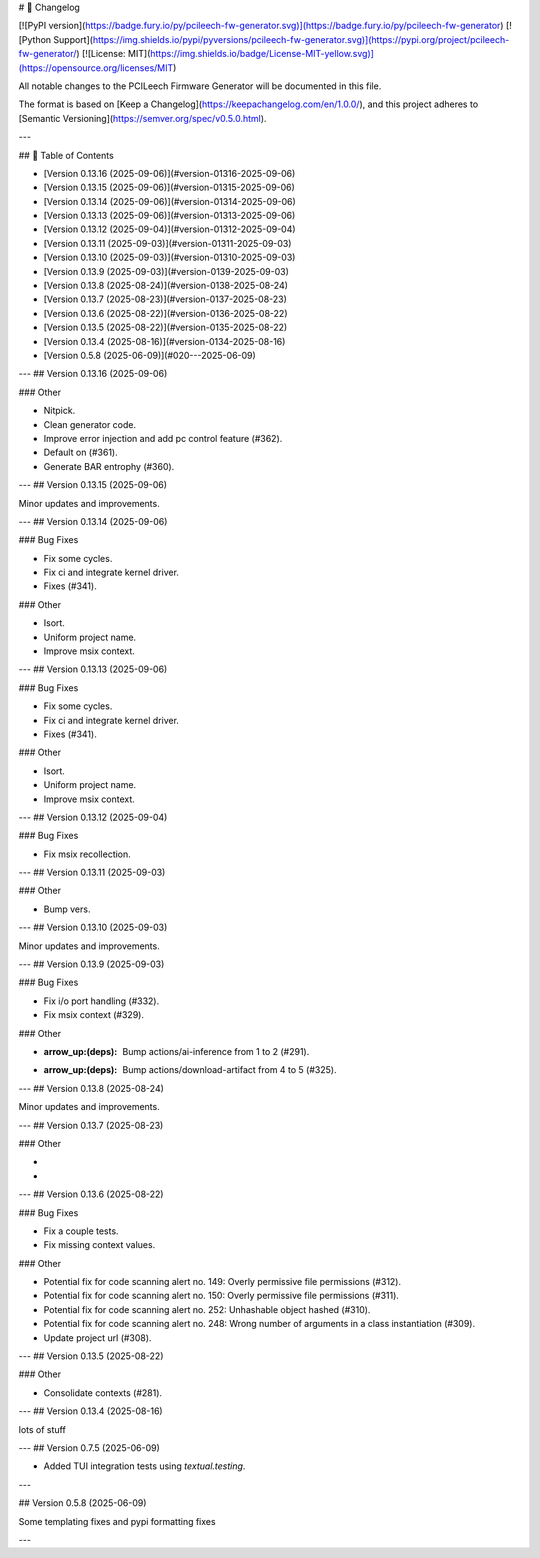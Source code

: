 # 📝 Changelog

[![PyPI version](https://badge.fury.io/py/pcileech-fw-generator.svg)](https://badge.fury.io/py/pcileech-fw-generator)
[![Python Support](https://img.shields.io/pypi/pyversions/pcileech-fw-generator.svg)](https://pypi.org/project/pcileech-fw-generator/)
[![License: MIT](https://img.shields.io/badge/License-MIT-yellow.svg)](https://opensource.org/licenses/MIT)

All notable changes to the PCILeech Firmware Generator will be documented in this file.

The format is based on [Keep a Changelog](https://keepachangelog.com/en/1.0.0/),
and this project adheres to [Semantic Versioning](https://semver.org/spec/v0.5.0.html).

---

## 📑 Table of Contents

- [Version 0.13.16 (2025-09-06)](#version-01316-2025-09-06)
- [Version 0.13.15 (2025-09-06)](#version-01315-2025-09-06)
- [Version 0.13.14 (2025-09-06)](#version-01314-2025-09-06)
- [Version 0.13.13 (2025-09-06)](#version-01313-2025-09-06)
- [Version 0.13.12 (2025-09-04)](#version-01312-2025-09-04)
- [Version 0.13.11 (2025-09-03)](#version-01311-2025-09-03)
- [Version 0.13.10 (2025-09-03)](#version-01310-2025-09-03)
- [Version 0.13.9 (2025-09-03)](#version-0139-2025-09-03)
- [Version 0.13.8 (2025-08-24)](#version-0138-2025-08-24)
- [Version 0.13.7 (2025-08-23)](#version-0137-2025-08-23)
- [Version 0.13.6 (2025-08-22)](#version-0136-2025-08-22)
- [Version 0.13.5 (2025-08-22)](#version-0135-2025-08-22)
- [Version 0.13.4 (2025-08-16)](#version-0134-2025-08-16)
- [Version 0.5.8 (2025-06-09)](#020---2025-06-09)

---
## Version 0.13.16 (2025-09-06)

### Other

- Nitpick.
- Clean generator code.
- Improve error injection and add pc control feature (#362).
- Default on (#361).
- Generate BAR entrophy (#360).

---
## Version 0.13.15 (2025-09-06)

Minor updates and improvements.

---
## Version 0.13.14 (2025-09-06)

### Bug Fixes

- Fix some cycles.
- Fix ci and integrate kernel driver.
- Fixes (#341).

### Other

- Isort.
- Uniform project name.
- Improve msix context.

---
## Version 0.13.13 (2025-09-06)

### Bug Fixes

- Fix some cycles.
- Fix ci and integrate kernel driver.
- Fixes (#341).

### Other

- Isort.
- Uniform project name.
- Improve msix context.

---
## Version 0.13.12 (2025-09-04)

### Bug Fixes

- Fix msix recollection.

---
## Version 0.13.11 (2025-09-03)

### Other

- Bump vers.

---
## Version 0.13.10 (2025-09-03)

Minor updates and improvements.

---
## Version 0.13.9 (2025-09-03)

### Bug Fixes

- Fix i/o port handling (#332).
- Fix msix context (#329).

### Other

- :arrow_up:(deps): Bump actions/ai-inference from 1 to 2 (#291).
- :arrow_up:(deps): Bump actions/download-artifact from 4 to 5 (#325).

---
## Version 0.13.8 (2025-08-24)

Minor updates and improvements.

---
## Version 0.13.7 (2025-08-23)

### Other

- ..
- ..

---
## Version 0.13.6 (2025-08-22)

### Bug Fixes

- Fix a couple tests.
- Fix missing context values.

### Other

- Potential fix for code scanning alert no. 149: Overly permissive file permissions (#312).
- Potential fix for code scanning alert no. 150: Overly permissive file permissions (#311).
- Potential fix for code scanning alert no. 252: Unhashable object hashed (#310).
- Potential fix for code scanning alert no. 248: Wrong number of arguments in a class instantiation (#309).
- Update project url (#308).

---
## Version 0.13.5 (2025-08-22)

### Other

- Consolidate contexts (#281).

---
## Version 0.13.4 (2025-08-16)

lots of stuff

---
## Version 0.7.5 (2025-06-09)

- Added TUI integration tests using `textual.testing`.

---

## Version 0.5.8 (2025-06-09)

Some templating fixes and pypi formatting fixes

--- 


